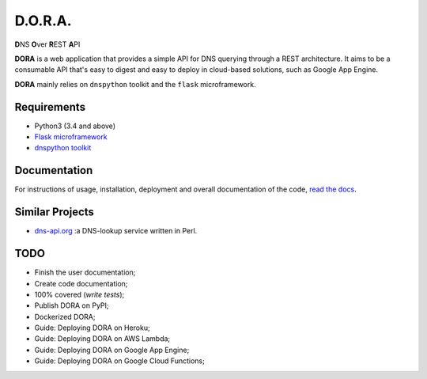 D.O.R.A.
========

.. image:: https://travis-ci.org/caianrais/dora.svg?branch=master
        :target: https://travis-ci.org/caianrais/dora
        :alt: Build Status

.. image:: https://codecov.io/gh/caianrais/dora/branch/master/graph/badge.svg
        :target: https://codecov.io/gh/caianrais/dora
        :alt: Code Coverage Status

.. image:: https://readthedocs.org/projects/dora/badge/?version=latest
        :target: https://dora.readthedocs.io
        :alt: Documentation Status

.. image:: https://img.shields.io/github/license/caianrais/dora.svg
        :target: https://github.com/caianrais/dora/blob/master/LICENSE
        :alt: License Information


**D**\NS **O**\ver **R**\EST **A**\PI

**DORA** is a web application that provides a simple API for DNS querying
through a REST architecture. It aims to be a consumable API that's easy
to digest and easy to deploy in cloud-based solutions, such as Google App
Engine.

**DORA** mainly relies on ``dnspython`` toolkit and the ``flask`` microframework.


Requirements
------------

- Python3 (3.4 and above)
- `Flask microframework`_
- `dnspython toolkit`_

.. _Flask microframework: https://github.com/pallets/flask
.. _dnspython toolkit: https://github.com/rthalley/dnspython


Documentation
-------------

For instructions of usage, installation, deployment and overall documentation
of the code, `read the docs`_.

.. _read the docs: http://dora.rtfd.io


Similar Projects
----------------

- `dns-api.org`_ :a DNS-lookup service written in Perl.

.. _dns-api.org: https://github.com/skx/dns-api.org


TODO
----

- Finish the user documentation;
- Create code documentation;
- 100% covered (*write tests*);
- Publish DORA on PyPI;
- Dockerized DORA;
- Guide: Deploying DORA on Heroku;
- Guide: Deploying DORA on AWS Lambda;
- Guide: Deploying DORA on Google App Engine;
- Guide: Deploying DORA on Google Cloud Functions;
